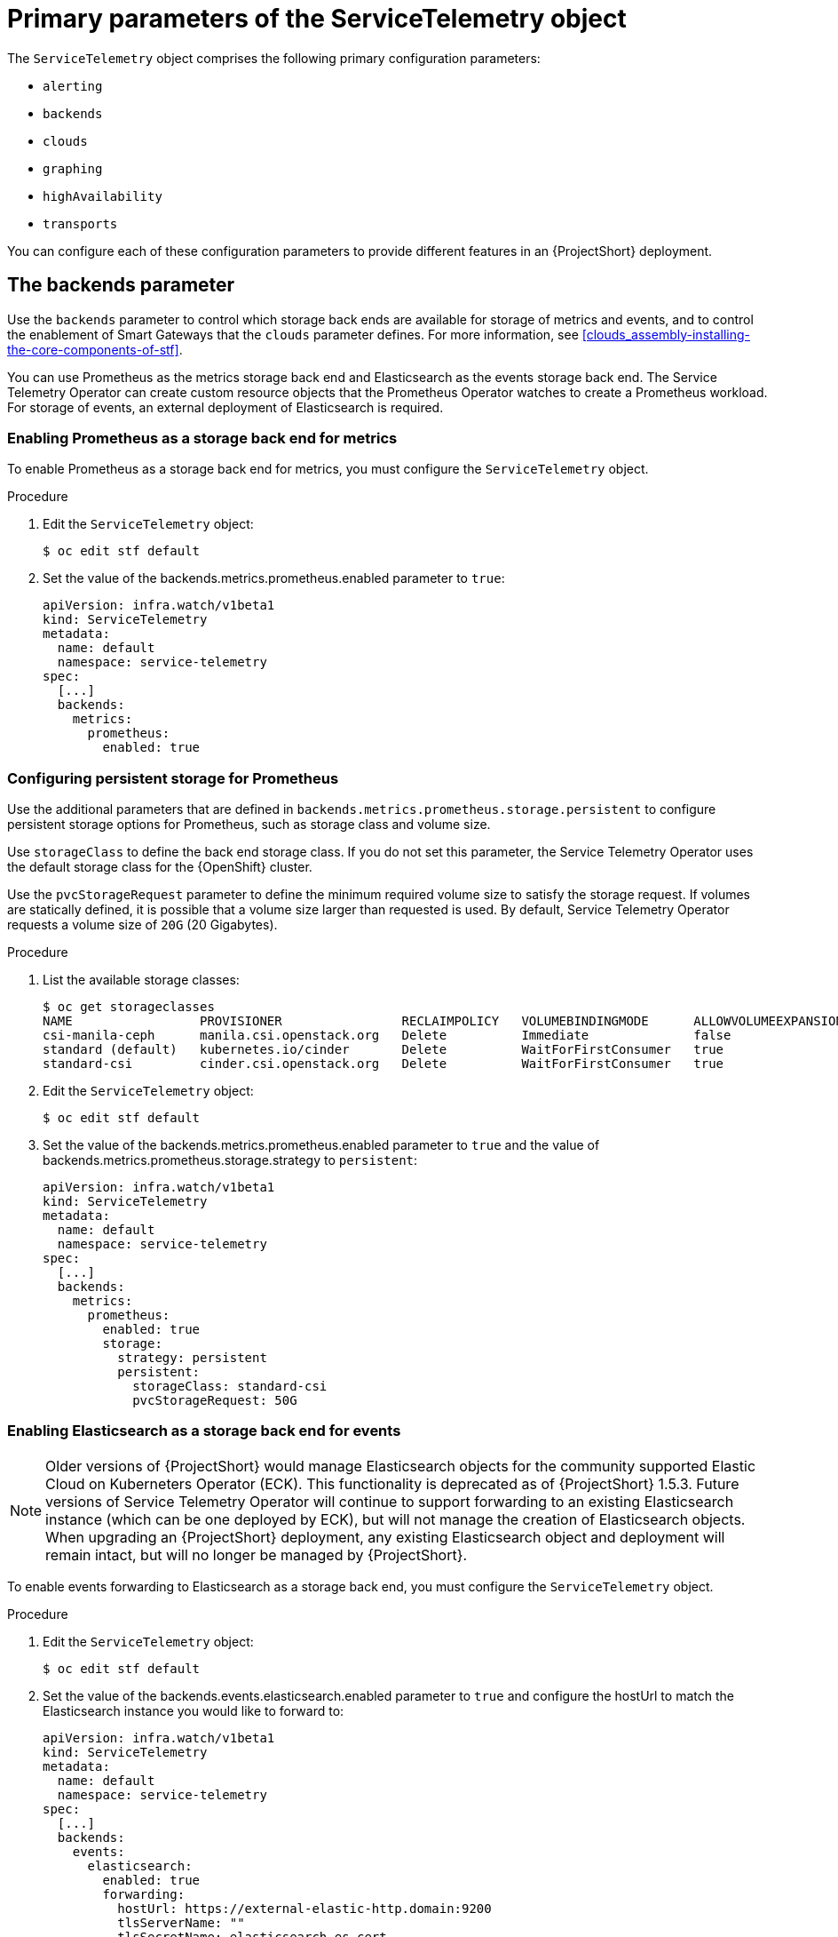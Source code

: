 [id="primary-parameters-of-the-servicetelemetry-object_{context}"]
= Primary parameters of the ServiceTelemetry object

[role="_abstract"]
The `ServiceTelemetry` object comprises the following primary configuration parameters:

* `alerting`
* `backends`
* `clouds`
* `graphing`
* `highAvailability`
* `transports`


You can configure each of these configuration parameters to provide different features in an {ProjectShort} deployment.

[id="backends_{context}"]
[discrete]
== The backends parameter

Use the `backends` parameter to control which storage back ends are available for storage of metrics and events, and to control the enablement of Smart Gateways that the `clouds` parameter defines. For more information, see xref:clouds_assembly-installing-the-core-components-of-stf[].

You can use Prometheus as the metrics storage back end and Elasticsearch as the events storage back end. The Service Telemetry Operator can create custom resource objects that the Prometheus Operator watches to create a Prometheus workload. For storage of events, an external deployment of Elasticsearch is required.

[discrete]
=== Enabling Prometheus as a storage back end for metrics

To enable Prometheus as a storage back end for metrics, you must configure the `ServiceTelemetry` object.

.Procedure

. Edit the `ServiceTelemetry` object:
+
[source,bash]
----
$ oc edit stf default
----

. Set the value of the backends.metrics.prometheus.enabled parameter to `true`:
+
[source,yaml]
----
apiVersion: infra.watch/v1beta1
kind: ServiceTelemetry
metadata:
  name: default
  namespace: service-telemetry
spec:
  [...]
  backends:
    metrics:
      prometheus:
        enabled: true
----

[id="backends-configuring-persistent-storage-for-prometheus_{context}"]
[discrete]
=== Configuring persistent storage for Prometheus

Use the additional parameters that are defined in `backends.metrics.prometheus.storage.persistent` to configure persistent storage options for Prometheus, such as storage class and volume size.

Use `storageClass` to define the back end storage class. If you do not set this parameter, the Service Telemetry Operator uses the default storage class for the {OpenShift} cluster.

Use the `pvcStorageRequest` parameter to define the minimum required volume size to satisfy the storage request. If volumes are statically defined, it is possible that a volume size larger than requested is used. By default, Service Telemetry Operator requests a volume size of `20G` (20 Gigabytes).

.Procedure

. List the available storage classes:
+
[source,bash,options="nowrap"]
----
$ oc get storageclasses
NAME                 PROVISIONER                RECLAIMPOLICY   VOLUMEBINDINGMODE      ALLOWVOLUMEEXPANSION   AGE
csi-manila-ceph      manila.csi.openstack.org   Delete          Immediate              false                  20h
standard (default)   kubernetes.io/cinder       Delete          WaitForFirstConsumer   true                   20h
standard-csi         cinder.csi.openstack.org   Delete          WaitForFirstConsumer   true                   20h
----

. Edit the `ServiceTelemetry` object:
+
[source,bash]
----
$ oc edit stf default
----

. Set the value of the backends.metrics.prometheus.enabled parameter to `true` and the value of backends.metrics.prometheus.storage.strategy to `persistent`:
+
[source,yaml]
----
apiVersion: infra.watch/v1beta1
kind: ServiceTelemetry
metadata:
  name: default
  namespace: service-telemetry
spec:
  [...]
  backends:
    metrics:
      prometheus:
        enabled: true
        storage:
          strategy: persistent
          persistent:
            storageClass: standard-csi
            pvcStorageRequest: 50G
----

[discrete]
=== Enabling Elasticsearch as a storage back end for events

[NOTE]
Older versions of {ProjectShort} would manage Elasticsearch objects for the community supported Elastic Cloud on Kuberneters Operator (ECK). This functionality is deprecated as of {ProjectShort} 1.5.3. Future versions of Service Telemetry Operator will continue to support forwarding to an existing Elasticsearch instance (which can be one deployed by ECK), but will not manage the creation of Elasticsearch objects. When upgrading an {ProjectShort} deployment, any existing Elasticsearch object and deployment will remain intact, but will no longer be managed by {ProjectShort}.

To enable events forwarding to Elasticsearch as a storage back end, you must configure the `ServiceTelemetry` object.

.Procedure

. Edit the `ServiceTelemetry` object:
+
[source,bash]
----
$ oc edit stf default
----

. Set the value of the backends.events.elasticsearch.enabled parameter to `true` and configure the hostUrl to match the Elasticsearch instance you would like to forward to:
+
[source,yaml]
----
apiVersion: infra.watch/v1beta1
kind: ServiceTelemetry
metadata:
  name: default
  namespace: service-telemetry
spec:
  [...]
  backends:
    events:
      elasticsearch:
        enabled: true
        forwarding:
          hostUrl: https://external-elastic-http.domain:9200
          tlsServerName: ""
          tlsSecretName: elasticsearch-es-cert
          userSecretName: elasticsearch-es-elastic-user
          useBasicAuth: true
          useTls: true
----

. Create the secret named in the `userSecretName` parameter to store the basic auth credentials
+
[source,bash]
----
$ oc create secret generic elasticsearch-es-elastic-user --from-literal=elastic='<PASSWORD>'
----

. Copy the CA certificate into a file called `EXTERNAL-ES-CA.pem`, then create the secret named in the `tlsSecretName` parameter to make it available to {ProjectShort}
+
[source,bash]
----
$ cat EXTERNAL-ES-CA.pem
-----BEGIN CERTIFICATE-----
[...]
-----END CERTIFICATE-----

$ oc create secret generic elasticsearch-es-cert --from-file=ca.crt=EXTERNAL-ES-CA.pem
----

[id="clouds_{context}"]
[discrete]
== The clouds parameter

Use the `clouds` parameter to define which Smart Gateway objects deploy, thereby providing the interface for multiple monitored cloud environments to connect to an instance of {ProjectShort}. If a supporting back end is available, then metrics and events Smart Gateways for the default cloud configuration are created. By default, the Service Telemetry Operator creates Smart Gateways for `cloud1`.

ifndef::include_when_13[]
You can create a list of cloud objects to control which Smart Gateways are created for the defined clouds. Each cloud consists of data types and collectors. Data types are `metrics` or `events`. Each data type consists of a list of collectors, the message bus subscription address, and a parameter to enable debugging. Available collectors for metrics are `collectd`, `ceilometer`, and `sensubility`. Available collectors for events are `collectd` and `ceilometer`. Ensure that the subscription address for each of these collectors is unique for every cloud, data type, and collector combination.

The default `cloud1` configuration is represented by the following `ServiceTelemetry` object, which provides subscriptions and data storage of metrics and events for collectd, Ceilometer, and Sensubility data collectors for a particular cloud instance:
endif::[]
ifdef::include_when_13[]
You can create a list of cloud objects to control which Smart Gateways are created for the defined clouds. Each cloud consists of data types and collectors. Data types are `metrics` or `events`. Each data type consists of a list of collectors, the message bus subscription address, and a parameter to enable debugging. Available collectors are `collectd`, and `ceilometer`. Ensure that the subscription address for each of these collectors is unique for every cloud, data type, and collector combination.

The default `cloud1` configuration is represented by the following `ServiceTelemetry` object, which provides subscriptions and data storage of metrics and events for collectd, and data collectors for a particular cloud instance:
endif::[]

[source,yaml]
----
apiVersion: infra.watch/v1beta1
kind: ServiceTelemetry
metadata:
  name: default
  namespace: service-telemetry
spec:
  clouds:
    - name: cloud1
      metrics:
        collectors:
          - collectorType: collectd
            subscriptionAddress: collectd/cloud1-telemetry
          - collectorType: ceilometer
            subscriptionAddress: anycast/ceilometer/cloud1-metering.sample
ifndef::include_when_13[]
          - collectorType: sensubility
            subscriptionAddress: sensubility/cloud1-telemetry
            debugEnabled: false
endif::[]
      events:
        collectors:
          - collectorType: collectd
            subscriptionAddress: collectd/cloud1-notify
          - collectorType: ceilometer
            subscriptionAddress: anycast/ceilometer/cloud1-event.sample
----

ifndef::include_when_13[]
Each item of the `clouds` parameter represents a cloud instance. A cloud instance consists of three top-level parameters: `name`, `metrics`, and `events`. The `metrics` and `events` parameters represent the corresponding back end for storage of that data type. The `collectors` parameter specifies a list of objects made up of two required parameters, `collectorType` and `subscriptionAddress`, and these represent an instance of the Smart Gateway. The `collectorType` parameter specifies data collected by either collectd, Ceilometer, or Sensubility. The `subscriptionAddress` parameter provides the {MessageBus} address to which a Smart Gateway subscribes.
endif::[]
ifdef::include_when_13[]
Each item of the `clouds` parameter represents a cloud instance. A cloud instance consists of three top-level parameters: `name`, `metrics`, and `events`. The `metrics` and `events` parameters represent the corresponding back end for storage of that data type. The `collectors` parameter specifies a list of objects made up of two required parameters, `collectorType` and `subscriptionAddress`, and these represent an instance of the Smart Gateway. The `collectorType` parameter specifies data collected by either collectd, or Ceilometer. The `subscriptionAddress` parameter provides the {MessageBus} address to which a Smart Gateway subscribes.
endif::[]

You can use the optional Boolean parameter `debugEnabled` within the `collectors` parameter to enable additional console debugging in the running Smart Gateway pod.

.Additional resources

* For more information about deleting default Smart Gateways, see xref:deleting-the-default-smart-gateways_assembly-completing-the-stf-configuration[].

* For more information about how to configure multiple clouds, see xref:configuring-multiple-clouds_assembly-completing-the-stf-configuration[].

[id="alerting_{context}"]
[discrete]
== The alerting parameter

Use the `alerting` parameter to control creation of an Alertmanager instance and the configuration of the storage back end. By default, `alerting` is enabled. For more information, see xref:alerts_assembly-advanced-features[].

[id="graphing_{context}"]
[discrete]
== The graphing parameter

Use the `graphing` parameter to control the creation of a Grafana instance. By default, `graphing` is disabled. For more information, see xref:dashboards_assembly-advanced-features[].

[id="highAvailability_{context}"]
[discrete]
== The highAvailability parameter

Use the `highAvailability` parameter to control the instantiation of multiple copies of {ProjectShort} components to reduce recovery time of components that fail or are rescheduled. By default, `highAvailability` is disabled. For more information, see xref:high-availability_assembly-advanced-features[].

[id="transports_{context}"]
[discrete]
== The transports parameter

Use the `transports` parameter to control the enablement of the message bus for a {ProjectShort} deployment. The only transport currently supported is {MessageBus}. By default, the `qdr` transport is enabled.
